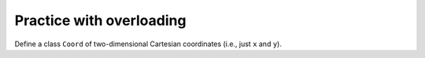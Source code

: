 Practice with overloading
=========================

Define a class ``Coord`` of two-dimensional Cartesian coordinates (i.e., just ``x`` and ``y``).

.. challenge::
    :tester: /_static/cs515_challenges/Week7/Challenge5/test.py